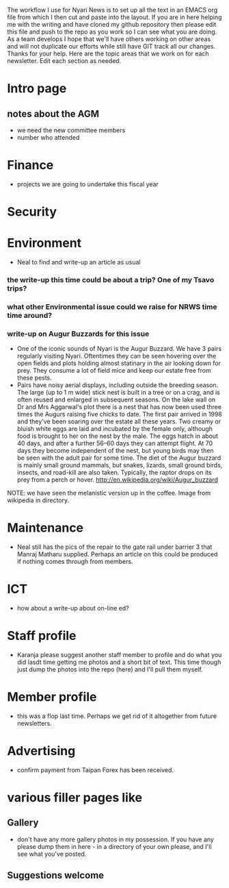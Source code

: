 The workflow I use for Nyari News is to set up all the text in an EMACS org file from which I then cut and paste into the layout. If you are in here helping me with the writing and have cloned my github repository then please edit this file and push to the repo as you work so I can see what you are doing. As a team develops I hope that we'll have others working on other areas and will not duplicate our efforts while still have GIT track all our changes. Thanks for your help. Here are the topic areas that we work on for each newsletter. Edit each section as needed.

* Intro page
** notes about the AGM
- we need the new committee members
- number who attended
* Finance
- projects we are going to undertake this fiscal year
* Security
* Environment
- Neal to find and write-up an article as usual
*** the write-up this time could be about a trip? One of my Tsavo trips?
*** what other Environmental issue could we raise for NRWS time time around?
*** write-up on Augur Buzzards for this issue
- One of the iconic sounds of Nyari is the Augur Buzzard. We have 3 pairs regularly visiting Nyari. Oftentimes they can be seen hovering over the open fields and plots holding almost statinary in the air looking down for prey. They consume a lot of field mice and keep our estate free from these pests.
- Pairs have noisy aerial displays, including outside the breeding season. The large (up to 1 m wide) stick nest is built in a tree or on a crag, and is often reused and enlarged in subsequent seasons. On the lake wall on Dr and Mrs Aggarwal's plot there is a nest that has now been used three times the Augurs raising five chicks to date. The first pair arrived in 1998 and they've been soaring over the estate all these years. Two creamy or bluish white eggs are laid and incubated by the female only, although food is brought to her on the nest by the male. The eggs hatch in about 40 days, and after a further 56–60 days they can attempt flight. At 70 days they become independent of the nest, but young birds may then be seen with the adult pair for some time. The diet of the Augur buzzard is mainly small ground mammals, but snakes, lizards, small ground birds, insects, and road-kill are also taken. Typically, the raptor drops on its prey from a perch or hover. http://en.wikipedia.org/wiki/Augur_buzzard

NOTE: we have seen the melanistic version up in the coffee. Image from wikipedia in directory.
* Maintenance
- Neal still has the pics of the repair to the gate rail under barrier 3 that Manraj Matharu supplied. Perhaps an article on this could be produced if nothing comes through from members.
* ICT
- how about a write-up about on-line ed?
* Staff profile
- Karanja please suggest another staff member to profile and do what you did lasdt time getting me photos and a short bit of text. This time though just dump the photos into the repo (here) and I'll pull them myself.
* Member profile
- this was a flop last time. Perhaps we get rid of it altogether from future newsletters.
* Advertising
- confirm payment from Taipan Forex has been received.
* various filler pages like
** Gallery
 - don't have any more gallery photos in my possession. If you have any please dump them in here - in a directory of your own please, and I'll see what you've posted.
** Suggestions welcome
